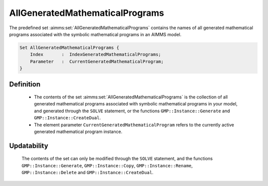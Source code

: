.. aimms:set:: AllGeneratedMathematicalPrograms

.. _AllGeneratedMathematicalPrograms:

AllGeneratedMathematicalPrograms
================================

The predefined set :aimms:set:`AllGeneratedMathematicalPrograms` contains the
names of all generated mathematical programs associated with the
symbolic mathematical programs in an AIMMS model.

.. code-block:: aimms

        Set AllGeneratedMathematicalPrograms {
            Index       :  IndexGeneratedMathematicalPrograms;
            Parameter   :  CurrentGeneratedMathematicalProgram;
        }

Definition
----------

    -  The contents of the set :aimms:set:`AllGeneratedMathematicalPrograms` is the
       collection of all generated mathematical programs associated with
       symbolic mathematical programs in your model, and generated through
       the ``SOLVE`` statement, or the functions ``GMP::Instance::Generate``
       and ``GMP::Instance::CreateDual``.

    -  The element parameter ``CurrentGeneratedMathematicalProgram`` refers
       to the currently active generated mathematical program instance.

Updatability
------------

    The contents of the set can only be modified through the ``SOLVE``
    statement, and the functions ``GMP::Instance::Generate``,
    ``GMP::Instance::Copy``, ``GMP::Instance::Rename``,
    ``GMP::Instance::Delete`` and ``GMP::Instance::CreateDual``.

.. seealso::

    The function :aimms:func:`GMP::Instance::Generate`, :aimms:func:`GMP::Instance::Copy`, :aimms:func:`GMP::Instance::Rename`, :aimms:func:`GMP::Instance::Delete` and :aimms:func:`GMP::Instance::CreateDual`.
